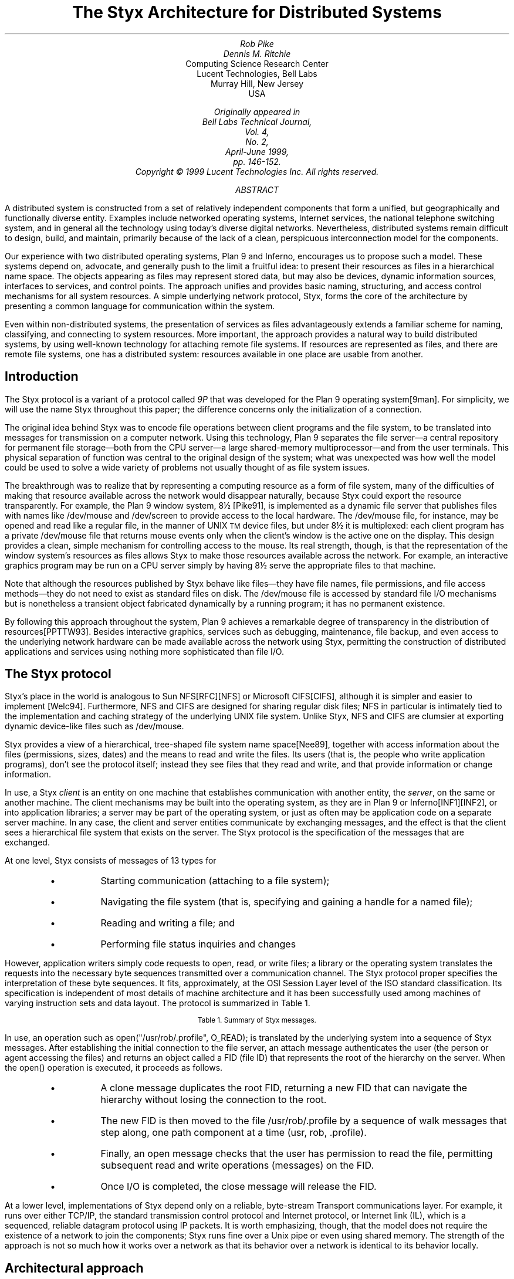 .ds TM \u\s-2TM\s+2\d
.nr dT 6
.nr XT 6
.TL
The Styx Architecture for Distributed Systems
.AU
Rob Pike
Dennis M. Ritchie
.AI
Computing Science Research Center
Lucent Technologies, Bell Labs
Murray Hill, New Jersey
USA
.FS
.FA
Originally appeared in
.I "Bell Labs Technical Journal" ,
Vol. 4,
No. 2,
April-June 1999,
pp. 146-152.
.br
Copyright © 1999 Lucent Technologies Inc.  All rights reserved.
.FE
.AB
A distributed system is constructed from a set of relatively
independent components that form a unified, but geographically and
functionally diverse entity.  Examples include networked operating
systems, Internet services, the national telephone
switching system, and in general
all the technology using today's diverse digital
networks.  Nevertheless, distributed systems remain difficult
to design, build, and maintain, primarily because of the lack
of a clean, perspicuous interconnection model for the
components.
.LP
Our experience with two distributed operating systems,
Plan 9 and Inferno, encourages us to propose such a model.
These systems depend on, advocate, and generally push to the
limit a fruitful idea: to present their
resources as files in a hierarchical name space.
The objects appearing as files may represent stored data, but may
also be devices, dynamic information sources, interfaces to services,
and control points.  The approach unifies and provides basic naming,
structuring, and access control mechanisms for all system resources.
A simple underlying network protocol, Styx, forms
the core of the architecture by presenting a common
language for communication within the system.
.LP
Even within non-distributed systems, the presentation of services
as files advantageously extends a familiar scheme for naming, classifying,
and connecting to system resources.
More important, the approach provides a natural way to build
distributed systems, by using well-known technology for attaching
remote file systems.
If resources are represented as files,
and there are remote file systems, one has
a distributed system: resources available in one place
are usable from another.
.AE
.SH
Introduction
.LP
The Styx protocol is a variant of a protocol called
.I 9P
that
was developed for the Plan 9 operating system[9man].
For simplicity, we will use the name
Styx throughout this paper; the difference concerns only the initialization of
a connection.
.LP
The original idea behind Styx was to encode file operations between
client programs and the file system,
to be translated into messages for transmission on a computer network.
Using this technology,
Plan 9 separates the file server\(ema central repository for
permanent file storage\(emboth from the CPU server\(ema large
shared-memory multiprocessor\(emand from the user terminals.
This physical separation of function was central to the original
design of the system;
what was unexpected was how well the model could be used to
solve a wide variety of problems not usually thought of as
file system issues.
.LP
The breakthrough was to realize that by representing
a computing resource as a form of file system,
many of the difficulties of making that resource available
across the network would disappear naturally, because
Styx could export the resource transparently.
For example,
the Plan 9 window system,
.CW 8½
[Pike91],
is implemented as a dynamic file server that publishes
files with names like
.CW /dev/mouse
and
.CW /dev/screen
to provide access to the local hardware.
The
.CW /dev/mouse
file, for instance,
may be opened and read like a regular file, in the manner of UNIX\*(TM device
files, but under
.CW 8½
it is multiplexed: each client program has a private
.CW /dev/mouse
file that returns mouse events only when the client's window
is the active one on the display.
This design provides a clean, simple mechanism for controlling
access to the mouse.
Its real strength, though, is that the representation of the window system's
resources as files allows Styx to make those resources available across the
network.
For example, an interactive graphics program may be run on a CPU server
simply by having
.CW 8½
serve the appropriate files to that machine.
.LP
Note that although the resources published by Styx behave like files\(emthey
have file names, file permissions, and file access methods\(emthey do not
need to exist as standard files on disk.
The
.CW /dev/mouse
file is accessed by standard file I/O mechanisms but is nonetheless a
transient object fabricated dynamically by a running program;
it has no permanent existence.
.LP
By following this approach throughout the system, Plan 9 achieves
a remarkable degree of transparency in the distribution of resources[PPTTW93].
Besides interactive graphics, services such as debugging, maintenance,
file backup, and even access to the underlying network hardware
can be made available across the network using Styx, permitting
the construction of distributed applications and services
using nothing more sophisticated than file I/O.
.SH
The Styx protocol
.LP
Styx's place in the world is analogous to
Sun NFS[RFC][NFS] or Microsoft CIFS[CIFS], although it is simpler and easier to implement
[Welc94].
Furthermore, NFS and CIFS are designed for sharing regular disk files; NFS in particular
is intimately tied to the implementation and caching strategy
of the underlying UNIX file system.
Unlike Styx, NFS and CIFS are clumsier at exporting dynamic device-like
files such as
.CW /dev/mouse .
.LP
Styx provides a view of a hierarchical, tree-shaped
file system name space[Nee89], together with access information about
the files (permissions, sizes, dates) and the means to read and write
the files.
Its users (that is, the people who write application programs),
don't see the protocol itself; instead they see files that they
read and write, and that provide information or change information.
.LP
In use, a Styx
.I client
is an entity on one machine that establishes communication with
another entity, the
.I server ,
on the same or another machine.
The client mechanisms may be built into the operating system, as they
are in Plan 9 or Inferno[INF1][INF2], or into application libraries;
a server may be part of the operating system, or just as often
may be application code on a separate server machine.  In any case, the
client and server entities
communicate by exchanging messages, and the effect is that the client
sees a hierarchical file system that exists on the server.
The Styx protocol is the specification of the messages that are exchanged.
.LP
At one level, Styx consists of messages of 13 types for
.RS
.IP \(bu
Starting communication (attaching to a file system);
.IP \(bu
Navigating the file system (that is, specifying and
gaining a handle for a named file);
.IP \(bu
Reading and writing a file; and
.IP \(bu
Performing file status inquiries and changes
.RE
.LP
However, application writers simply code requests to open, read, or write
files; a library or the operating system translates the requests
into the necessary byte sequences transmitted over a communication
channel.  The Styx protocol proper specifies the interpretation of these
byte sequences.  It fits, approximately, at the OSI Session Layer level
of the ISO standard classification.
Its specification is independent of most details of machine architecture
and it has been successfully used among machines of varying instruction
sets and data layout.
The protocol is summarized in Table 1.
.KF
.TS
center box;
l l
--
lfCW l.
Name	Description
attach	Authenticate user of connection; return FID
clone	Duplicate FID
walk	Advance FID one level of name hierarchy
open	Check permissions for file I/O
create	Create new file
read	Read contents of file
write	Write contents of file
close	Discard FID
remove	Remove file
stat	Report file state: permissions, etc.
wstat	Modify file state
error	Return error condition for failed operation
flush	Disregard outstanding I/O requests
.TE
.ce 100
.ps -1
Table 1. Summary of Styx messages.
.ps
.ce 0
.KE
.LP
In use, an operation such as
.P1
open("/usr/rob/.profile", O_READ);
.P2
is translated by the underlying system into a sequence of Styx messages.
After establishing the initial connection to the
file server, an
.CW attach
message authenticates the user (the person or agent accessing the files) and
returns an object called a
.CW FID
(file ID) that represents the root of the hierarchy on the server.
When the
.CW open()
operation is executed, it proceeds as follows.
.RS
.IP \(bu
A
.CW clone
message duplicates the root
.CW FID ,
returning a new
.CW FID
that can navigate the hierarchy without losing the connection to the root.
.IP \(bu
The new
.CW FID
is then moved to the file
.CW /usr/rob/.profile
by a sequence of
.CW walk
messages that step along, one path component at a time
.CW usr , (
.CW rob ,
.CW .profile ).
.IP \(bu
Finally, an
.CW open
message checks that the user has permission to read the file,
permitting subsequent
.CW read
and
.CW write
operations (messages) on the
.CW FID .
.IP \(bu
Once I/O is completed, the
.CW close
message will release the
.CW FID .
.RE
.LP
At a lower level, implementations of Styx depend only on a reliable,
byte-stream Transport communications layer. For example, it runs over either
TCP/IP, the standard transmission control protocol
and Internet protocol,
or Internet link (IL), which is a sequenced, reliable datagram protocol
using IP packets.
It is worth emphasizing, though, that the model does not require the
existence of a network to join the components; Styx runs fine
over a Unix pipe or even using shared memory.
The strength of the approach is not so much how it works over a network
as that its behavior over a network is identical to its behavior locally.
.SH 
Architectural approach
.LP
Styx, as a file system protocol, is merely a component in a
more encompassing approach
to system design: the presentation of resources as files.
This approach will be discussed using a sequence of examples.
.SH
.I "Example: networking
.LP
As an example, access to a TCP/IP network in Inferno and Plan 9 systems
appears as a piece of a file system, with (abbreviated) structure
as follows[PrWi93]:
.P1
/net/
	dns/
	tcp/
		clone
		stats
		0/
			ctl
			status
			data
			listen
		1/
			...		
		...
	ether0/
		0/
			ctl
			status
			...
		1/
			...
	...
.P2
This represents a file system structure in which one can name, read, and write `files' with
names like
.CW /net/dns ,
.CW /net/tcp/clone ,
.CW /net/tcp/0/ctl
and so on;
there are directories of files
.CW /net/tcp
and
.CW /net/ether0 .
On the machine that actually has the network interface, all of these
things that look like files are constructed by the kernel drivers that maintain
the TCP/IP stack; they are not real files on a disk.
Operations on the `files' turn into operations sent to the device drivers.
.LP
Suppose an application wishes to establish a connection over TCP/IP to
.CW www.bell-labs.com .
The first task is to translate the domain name
.CW www.bell-labs.com
to a numerical internet address; this is a complicated process, generally
involving communicating with local and remote Domain Name Servers.
In the Styx model, this is done by opening the file
.CW /dev/dns
and writing the literal string
.CW www.bell-labs.com
on the file; then the same file is read.
It will return the string
.CW 204.178.16.5
as a sequence of 12 characters.
.LP
Once the numerical Internet address is acquired, the connection must be established;
this is done by opening
.CW /net/tcp/clone
and reading from it a string that specifies a directory like
.CW /net/tcp/43 ,
which represents a new, unique TCP/IP channel.
To establish the connection,
write a message like
.CW "connect 204.178.16.5
on the control file for that connection,
.CW /net/tcp/43/ctl .
Subsequently, communication with
.CW www.bell-labs.com
is done by reading and
writing on the file
.CW /net/tcp/43/data .
.LP
There are several things to note about this approach.
.RS
.IP \(bu
All the interface points look like files, and are
accessed by the same I/O mechanisms already available in
programming languages like C, C++, or Java. However, they do not
correspond to ordinary data files on disk, but instead are creations
of a middleware code layer.
.IP \(bu
Communication across the interface, by convention, uses printable character strings where
feasible instead of binary information.  This means that the syntax
of communication does not depend on CPU architecture or language details.
.IP \(bu
Because the interface, as in this example with
.CW /net
as the interface with networking facilities, looks like a piece of a
hierarchical file system, it can easily and nearly automatically
be exported to a remote machine and used from afar.
.RE
.LP
In particular, the Styx implementation encourages a natural way of providing
controlled access to networks.
Lucent, like many organizations, has an internal network not
accessible to the international Internet, and has a few
gateways between the inside and outside networks.
Only the gateway machines are connected to both, and they implement
the administrative controls for safety and security.
The advantage of the Styx model is the ease with which
the outside Internet can be used from inside.
If the
.CW /net
file tree described above is provided on a gateway machine,
it can be used as a remote file system from machines on the
inside.  This is safe, because this connection is one-way:
inside machines can see the external network interfaces,
but outside machines cannot see the inside.
.SH
.I "Example: debugging
.LP
A similar approach, borrowed and generalized from the UNIX
system [Kill], is useful for controlling and discovering the status
of the running processes in the operating system.
Here a directory
.CW /proc
contains a subdirectory for each process running on the
system; the names of the subdirectories correspond to
process IDs:
.P1
/proc/
	1/
		status
		ctl
		fd
		text
		mem
		...
	2/
		status
		ctl
		...
	...
.P2
The file names in the process directories refer to various aspects
of the corresponding process:
.CW status
contains information about the state of the process;
.CW ctl ,
when written, performs operations like pausing, restarting,
or killing the process;
.CW fd
names and describes the files open in the process;
.CW text
and
.CW mem
represent the program code and the data respectively.
.LP
Where possible, the information and control are again
represented as text strings.  For example, one line
from the
.CW status
file of a typical process might be
.DS
.CW "samterm dmr Read 0 20 2478910 0 0 ...
.DE
which shows the name of the program, the owner, its state, and several numbers
representing CPU time in various categories.
.LP
Once again, the approach provides several payoffs.
Because process information is represented in file form,
remote debugging (debugging programs on another machine)
is possible immediately by remote-mounting the
.CW /proc
tree on another machine.
The machine-independent representation of information means
that most operations work properly even if the remote machine
uses a different CPU architecture from the one doing the
debugging.
Most of the programs that deal
with status and control contain no machine-dependent parts
and are completely portable.
(A few are not, however: no attempt is made to render the
memory data or instructions in machine-independent form.)
.SH
.I "Example: PathStar\*(TM Access Server
.LP
The data shelf of Lucent's PathStar Access Server[PATH] uses Styx to connect
the line cards and other devices on the shelf to the control computer.
In fact, Styx is the protocol for high-level communication on the backplane.
.LP
The file system hierarchy served by the control computer includes a structure
like this:
.P1
/trip/
	config
	admin/
		ospfctl
		...
	boot/
		0/
			ctl
			eeprom
			memory
			msg
			pack
			alarm
			...
		1/
			...
/net/
	...
.P2
The directories under
.CW /net
are similar to those in Plan 9 or Inferno; they form the interface to the
external IP network.
The
.CW /trip
hierarchy represents the control structure of the shelf.
.LP
The subdirectories under
.CW /trip/boot
each provide access to one of the line cards or other devices in the shelf.
For example, to initialize a card one writes the text string
.CW reset
to the
.CW ctl
file of the card, while bootstrapping is done by copying the control
software for the card into the
.CW memory
file and writing a
.CW reset
message to
.CW ctl .
Once the line card is running,
the other files present an interface to the higher-level structure of the device:
.CW pack
is the port through which IP packets are transferred to and from the card,
.CW alarm
may be read to discover outstanding conditions on the card, and so on.
.LP
All this structure is exported from the shelf using Styx.
The external element management software (EMS) controls and monitors the
shelf using Styx operations.
For example, the EMS may read
.CW /trip/boot/7/alarm
and discover a diagnostic condition.
By reading and writing the other files under
.CW /trip/boot/7/ ,
the card may be taken off line, diagnosed, and perhaps reset or substituted,
all from the system running the EMS, which may be elsewhere in the network.
.LP
Another example is the implementation of SNMP in the PathStar Access Server.
The functionality of SNMP is usually distributed through the various components
of a network, but here it is a straightforward adaption process,
running anywhere in the network, that translates SNMP requests to Styx
operations in the network element.
Besides dramatically simplifying the implementation, the natural
ability for aggregation permits
a single process to provide SNMP access to an arbitrarily complex network subsystem.
Yet the structure is secure: the file-oriented nature of the operations make it
easy to establish standard authentication and security controls to guarantee
that only trusted parties have access to the SNMP operations.
.LP
There are local benefits to this architecture, as well.
Styx provides a single point in the design where control can be separated
from the details of the underlying fabric, isolating both from changes in the
other.  Components become more adaptable: software can be upgraded
without worrying about hidden dependencies on the hardware,
and new hardware may be installed without updating the control
software above.
.SH
Security issues
.LP
Styx provides several security mechanisms for
discouraging hostile or accidental actions that injure the integrity
of a system.
.LP
The underlying file-communication protocol includes
user and group identifiers that a server may check against
other authentication.
For example, a server may check, on a request to open a file,
that the user ID associated with the request is permitted to
perform the operation.
This mechanism is familiar from general-purpose operating
systems, and its use is well-known.
It depends on passwords or stronger mechanisms for authenticating
the identity of clients.
.LP
The Styx approach of providing remote resources
as file systems over a network encourages genuinely secure access
to the resources in a way transparent to applications, so that
authentication transactions need not be provided as part of each.
For example, in Inferno, the negotiation of an initial connection
between client and server may include installation of any of
several encrypting or message-digesting protocols that
supervise the channel.
All application use of the resources provided by the server
is then protected against interference, and the server
has strong assurance that its facilities are being used in
an authorized way.
This is relevant both for general-purpose file servers,
and, in the telephony field, is especially useful for safe
remote administration.
.SH
Summary
.LP
Presentation of resources as a piece of a possibly remote file system
is an attractive way of creating distributed systems that treads a
path between two extremes:
.IP 1
All communication with other parts of the system is by
explicit messages sent between components.
This communication differs in style from applications' use
of local resources.
.IP 2
All communication is by means of
closely shared resources: the CPU-addressable memory in
various parts is made directly available across a big network;
applications can read and write far-away objects exactly as
they do those on the same motherboard as their own CPU.
.LP
Something like the first of these extremes is usually more evident
in today's systems, although either the operating system or software
layered upon it usually paper over some of the rough spots.
The second remains more difficult to approach, because
networks (especially big ones like the Internet) are not very
reliable, and because
the machines on them are diverse in processor architecture
and in installed software.
.LP
The design plan described and advocated in this paper
lies between the two extremes.
It has these advantages:
.IP \(bu
.I "A simple, familiar programming model for reading and writing named files" .
File systems have well-defined naming, access, and permissions structures.
.IP \(bu
.I "Platform and language independence" .
Underlying access to resources is
at the file level, which is provided nearly everywhere, instead
of depending on facilities available only with particular languages
or operating systems.
C++ or Java classes, and C libraries can be constructed
to access the facilities.
.IP \(bu
.I "A hierarchical naming and access control structure" .
This encourages clean
and well-structured design of resource naming and access.
.IP \(bu
.I "Easy testing and debugging" .
By using well-specified, narrow interfaces
at the file level, it is straightforward to observe the communication
between distributed entities.
.IP \(bu
.I "Low cost" .
Support software, at both client and server,
can be written in a few thousand lines
of code, and will occupy only small space in products.
.LP
This approach to building systems is successful in the general-purpose
systems Plan 9 and Inferno;
it has also been used to construct systems specialized for telephony, such
as Mantra[MAN] and the PathStar Access Server.
It supplies a coherent, extensible structure both to the internal communications
within a single system and external communication between heterogeneous
components of a large digital network.
.LP
.SH
References
.nr PS -1
.nr VS -1
.IP [NFS] 11
R. Sandberg, D. Goldberg, S. Kleiman, D. Walsh, and
B. Lyon,
``Design and Implementation of the Sun Network File System'',
.I "Proc. Summer 1985 USENIX Conf." ,
Portland, Oregon, June 1985,
pp. 119-130.
.IP [RFC] 11
Internet RFC 1094.
.IP [9man] 11
.I "Plan 9 Programmer's Manual" ,
Second Edition,
Vol. 1 and 2,
Bell Laboratories,
Murray Hill, N.J.,
1995.
.IP [Kill84] 11
T. J. Killian,
``Processes as Files'',
.I "Proc. Summer 1984 USENIX Conf." ,
June 1984, Salt Lake City, Utah, June 1984, pp. 203-207.
.IP [Pike91] 11
R. Pike,
``8½, the Plan 9 Window System'',
.I "Proc. Summer 1991 USENIX Conf." ,
Nashville TN, June 1991, pp. 257-265.
.IP "[PPTTW93] " 11
R. Pike, D.L. Presotto, K. Thompson, H. Trickey, and P. Winterbottom, ``The Use of Name Spaces in Plan 9'',
.I "Op. Sys. Rev." ,
Vol. 27, No. 2, April 1993, pp. 72-76.
.IP [PrWi93] 11
D. L. Presotto and P. Winterbottom,
``The Organization of Networks in Plan 9'',
.I "Proc. Winter 1993 USENIX Conf." ,
San Diego, Calif., Jan. 1993, pp. 43-50.
.IP [Nee89] 11
R. Needham, ``Names'', in
.I "Distributed systems" ,
edited by S. Mullender,
Addison-Wesley,
Reading, Mass., 1989, pp. 89-101.
.IP [CIFS]
Paul Leach and Dan Perry, ``CIFS: A Common Internet File System'', Nov. 1996,
.I "http://www.microsoft.com/mind/1196/cifs.htm" .
.IP [INF1]
.I "Inferno Programmer's Manual",
Third Edition,
Vol. 1 and 2, Vita Nuova Holdings Limited, York, England, 2000.
.IP [INF2]
S.M. Dorward, R. Pike, D. L. Presotto, D. M. Ritchie, H. Trickey,
and P. Winterbottom, ``The Inferno Operating System'',
.I "Bell Labs Technical Journal"
Vol. 2,
No. 1,
Winter 1997.
.IP [MAN]
R. A. Lakshmi-Ratan,
``The Lucent Technologies Softswitch\-Realizing the Promise of Convergence'',
.I "Bell Labs Technical Journal" ,
Vol. 4,
No. 2,
April-June 1999,
pp. 174-196.
.IP [PATH]
J. M. Fossaceca, J. D. Sandoz, and P. Winterbottom,
``The PathStar Access Server: Facilitating Carrier-Scale Packet Telephony'',
.I "Bell Labs Technical Journal" ,
Vol. 3,
No. 4,
October-December 1998,
pp. 86-102.
.IP [Welc94]
B. Welch,
``A Comparison of Three Distributed File System Architectures: Vnode, Sprite, and Plan 9'',
.I "Computing Systems" ,
Vol. 7, No. 2, pp. 175-199 (1994).
.nr PS +1
.nr VS +1
